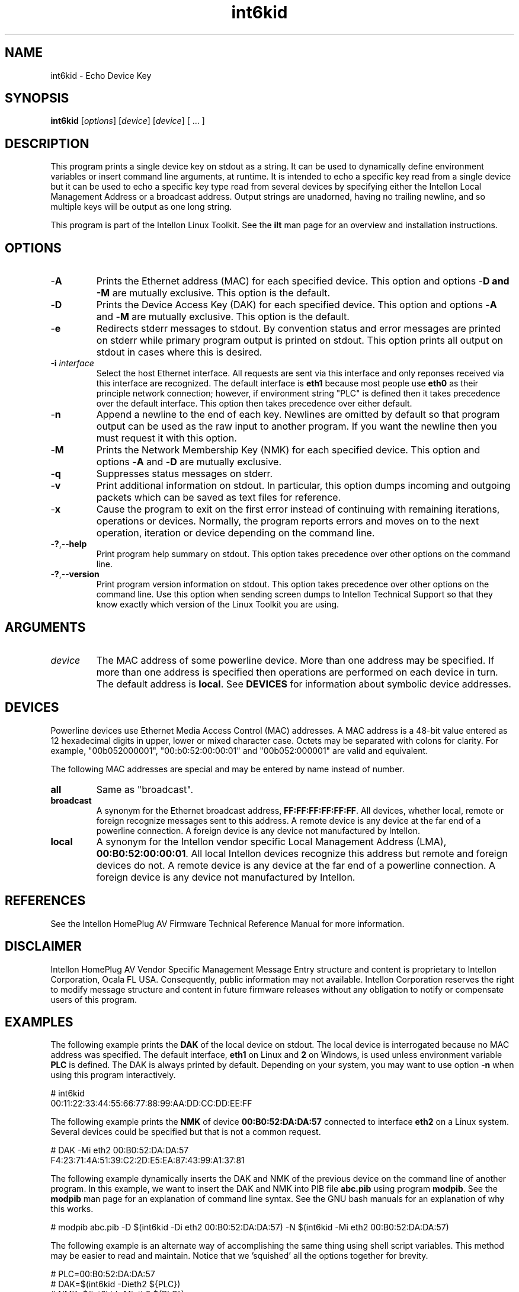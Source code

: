 .TH int6kid 7 "Intellon Corporation" "int6000-utils-linux" "Intellon Linux Toolkit"
.SH NAME
int6kid - Echo Device Key
.SH SYNOPSIS
.BR int6kid 
.RI [ options ] 
.RI [ device ] 
.RI [ device ] 
[ ... ]
.SH DESCRIPTION
This program prints a single device key on stdout as a string. It can be used to dynamically define environment variables or insert command line arguments, at runtime. It is intended to echo a specific key read from a single device but it can be used to echo a specific key type read from several devices by specifying either the Intellon Local Management Address or a broadcast address. Output strings are unadorned, having no trailing newline, and so multiple keys will be output as one long string. 
.P
This program is part of the Intellon Linux Toolkit. See the \fBilt\fR man page for an overview and installation instructions.
.SH OPTIONS
.TP
.RB - A
Prints the Ethernet address (MAC) for each specified device. This option and options -\fBD\fr and -\fBM\fR are mutually exclusive. This option is the default.
.TP
.RB - D
Prints the Device Access Key (DAK) for each specified device. This option and options -\fBA\fR and -\fBM\fR are mutually exclusive. This option is the default.
.TP
.RB - e
Redirects stderr messages to stdout. By convention status and error messages are printed on stderr while primary program output is printed on stdout. This option prints all output on stdout in cases where this is desired.
.TP
-\fBi\fR \fIinterface\fR
Select the host Ethernet interface. All requests are sent via this interface and only reponses received via this interface are recognized. The default interface is \fBeth1\fR because most people use \fBeth0\fR as their principle network connection; however, if environment string "PLC" is defined then it takes precedence over the default interface. This option then takes precedence over either default.
.TP
.RB - n
Append a newline to the end of each key. Newlines are omitted by default so that program output can be used as the raw input to another program. If you want the newline then you must request it with this option.
.TP
.RB - M
Prints the Network Membership Key (NMK) for each specified device. This option and options -\fBA\fR and -\fBD\fR are mutually exclusive.
.TP
.RB - q
Suppresses status messages on stderr. 
.TP
.RB - v
Print additional information on stdout. In particular, this option dumps incoming and outgoing packets which can be saved as text files for reference.
.TP
-\fBx\fR
Cause the program to exit on the first error instead of continuing with remaining iterations, operations or devices. Normally, the program reports errors and moves on to the next operation, iteration or device depending on the command line.
.TP
.RB - ? ,-- help
Print program help summary on stdout. This option takes precedence over other options on the command line. 
.TP
.RB - ? ,-- version
Print program version information on stdout. This option takes precedence over other options on the command line. Use this option when sending screen dumps to Intellon Technical Support so that they know exactly which version of the Linux Toolkit you are using.
.SH ARGUMENTS
.TP
.IR device
The MAC address of some powerline device. More than one address may be specified. If more than one address is specified then operations are performed on each device in turn. The default address is \fBlocal\fR. See \fBDEVICES\fR for information about symbolic device addresses.
.SH DEVICES
Powerline devices use Ethernet Media Access Control (MAC) addresses. A MAC address is a 48-bit value entered as 12 hexadecimal digits in upper, lower or mixed character case. Octets may be separated with colons for clarity. For example, "00b052000001", "00:b0:52:00:00:01" and "00b052:000001" are valid and equivalent.
.PP
The following MAC addresses are special and may be entered by name instead of number.
.TP
.BR all
Same as "broadcast".
.TP
.BR broadcast
A synonym for the Ethernet broadcast address, \fBFF:FF:FF:FF:FF:FF\fR. All devices, whether local, remote or foreign recognize messages sent to this address.  A remote device is any device at the far end of a powerline connection. A foreign device is any device not manufactured by Intellon.
.TP
.BR local
A synonym for the Intellon vendor specific Local Management Address (LMA), \fB00:B0:52:00:00:01\fR. All local Intellon devices recognize this address but remote and foreign devices do not. A remote device is any device at the far end of a powerline connection. A foreign device is any device not manufactured by Intellon.
.SH REFERENCES
See the Intellon HomePlug AV Firmware Technical Reference Manual for more information.
.SH DISCLAIMER
Intellon HomePlug AV Vendor Specific Management Message Entry structure and content is proprietary to Intellon Corporation, Ocala FL USA. Consequently, public information may not available. Intellon Corporation reserves the right to modify message structure and content in future firmware releases without any obligation to notify or compensate users of this program.
.SH EXAMPLES
The following example prints the \fBDAK\fR of the local device on stdout. The local device is interrogated because no MAC address was specified. The default interface, \fBeth1\fR on Linux and \fB2\fR on Windows, is used unless environment variable \fBPLC\fR is defined. The DAK is always printed by default. Depending on your system, you may want to use option -\fBn\fR when using this program interactively. 
.PP
   # int6kid
   00:11:22:33:44:55:66:77:88:99:AA:DD:CC:DD:EE:FF
.PP
The following example prints the \fBNMK\fR of device \fB00:B0:52:DA:DA:57\fR connected to interface \fBeth2\fR on a Linux system. Several devices could be specified but that is not a common request.
.PP
   # DAK -Mi eth2 00:B0:52:DA:DA:57
   F4:23:71:4A:51:39:C2:2D:E5:EA:87:43:99:A1:37:81
.PP
The following example dynamically inserts the DAK and NMK of the previous device on the command line of another program. In this example, we want to insert the DAK and NMK into PIB file \fBabc.pib\fR using program \fBmodpib\fR. See the \fBmodpib\fR man page for an explanation of command line syntax. See the GNU bash manuals for an explanation of why this works.
.PP
   # modpib abc.pib -D $(int6kid -Di eth2 00:B0:52:DA:DA:57) -N $(int6kid -Mi eth2 00:B0:52:DA:DA:57)
.PP
The following example is an alternate way of accomplishing the same thing using shell script variables. This method may be easier to read and maintain. Notice that we 'squished' all the options together for brevity.
.PP
   # PLC=00:B0:52:DA:DA:57
   # DAK=$(int6kid -Dieth2 ${PLC})
   # NMK=$(int6kid -Mieth2 ${PLC})
   # modpib abc.pib -D ${DAK} -N ${NMK}
.SH SEE ALSO
.BR ilt ( 7 ), 
.BR int6k ( 7 ), 
.BR int6kf ( 7 ),
.BR int6kp ( 7 ), 
.BR int6kfp ( 7 ),
.BR modpib ( 7 )
.SH CREDITS
 Charles Maier <charles.maier@intellon.com>


